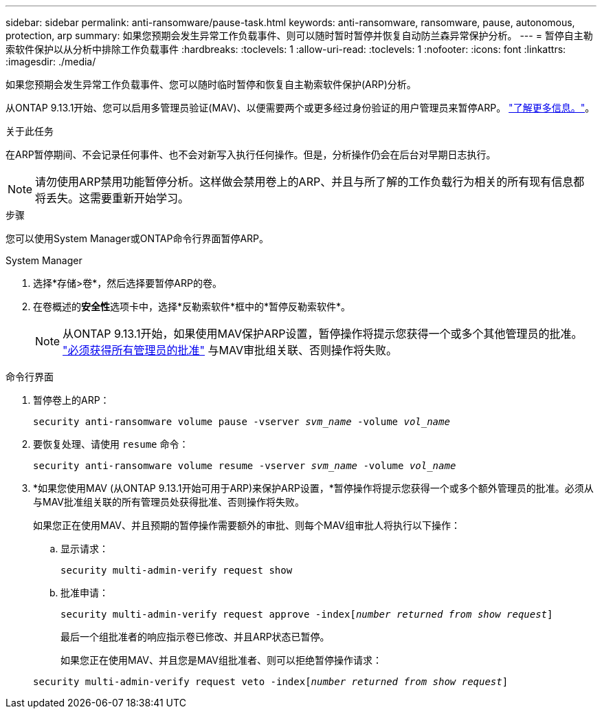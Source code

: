 ---
sidebar: sidebar 
permalink: anti-ransomware/pause-task.html 
keywords: anti-ransomware, ransomware, pause, autonomous, protection, arp 
summary: 如果您预期会发生异常工作负载事件、则可以随时暂时暂停并恢复自动防兰森异常保护分析。 
---
= 暂停自主勒索软件保护以从分析中排除工作负载事件
:hardbreaks:
:toclevels: 1
:allow-uri-read: 
:toclevels: 1
:nofooter: 
:icons: font
:linkattrs: 
:imagesdir: ./media/


[role="lead"]
如果您预期会发生异常工作负载事件、您可以随时临时暂停和恢复自主勒索软件保护(ARP)分析。

从ONTAP 9.13.1开始、您可以启用多管理员验证(MAV)、以便需要两个或更多经过身份验证的用户管理员来暂停ARP。 link:../multi-admin-verify/enable-disable-task.html["了解更多信息。"^]。

.关于此任务
在ARP暂停期间、不会记录任何事件、也不会对新写入执行任何操作。但是，分析操作仍会在后台对早期日志执行。


NOTE: 请勿使用ARP禁用功能暂停分析。这样做会禁用卷上的ARP、并且与所了解的工作负载行为相关的所有现有信息都将丢失。这需要重新开始学习。

.步骤
您可以使用System Manager或ONTAP命令行界面暂停ARP。

[role="tabbed-block"]
====
.System Manager
--
. 选择*存储>卷*，然后选择要暂停ARP的卷。
. 在卷概述的**安全性**选项卡中，选择*反勒索软件*框中的*暂停反勒索软件*。
+

NOTE: 从ONTAP 9.13.1开始，如果使用MAV保护ARP设置，暂停操作将提示您获得一个或多个其他管理员的批准。 link:../multi-admin-verify/request-operation-task.html["必须获得所有管理员的批准"] 与MAV审批组关联、否则操作将失败。



--
.命令行界面
--
. 暂停卷上的ARP：
+
`security anti-ransomware volume pause -vserver _svm_name_ -volume _vol_name_`

. 要恢复处理、请使用 `resume` 命令：
+
`security anti-ransomware volume resume -vserver _svm_name_ -volume _vol_name_`

. *如果您使用MAV (从ONTAP 9.13.1开始可用于ARP)来保护ARP设置，*暂停操作将提示您获得一个或多个额外管理员的批准。必须从与MAV批准组关联的所有管理员处获得批准、否则操作将失败。
+
如果您正在使用MAV、并且预期的暂停操作需要额外的审批、则每个MAV组审批人将执行以下操作：

+
.. 显示请求：
+
`security multi-admin-verify request show`

.. 批准申请：
+
`security multi-admin-verify request approve -index[_number returned from show request_]`

+
最后一个组批准者的响应指示卷已修改、并且ARP状态已暂停。

+
如果您正在使用MAV、并且您是MAV组批准者、则可以拒绝暂停操作请求：

+
`security multi-admin-verify request veto -index[_number returned from show request_]`





--
====